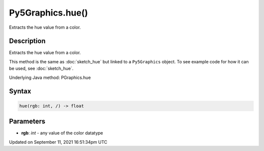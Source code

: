 Py5Graphics.hue()
=================

Extracts the hue value from a color.

Description
-----------

Extracts the hue value from a color.

This method is the same as :doc:`sketch_hue` but linked to a ``Py5Graphics`` object. To see example code for how it can be used, see :doc:`sketch_hue`.

Underlying Java method: PGraphics.hue

Syntax
------

.. code:: python

    hue(rgb: int, /) -> float

Parameters
----------

* **rgb**: `int` - any value of the color datatype


Updated on September 11, 2021 16:51:34pm UTC

